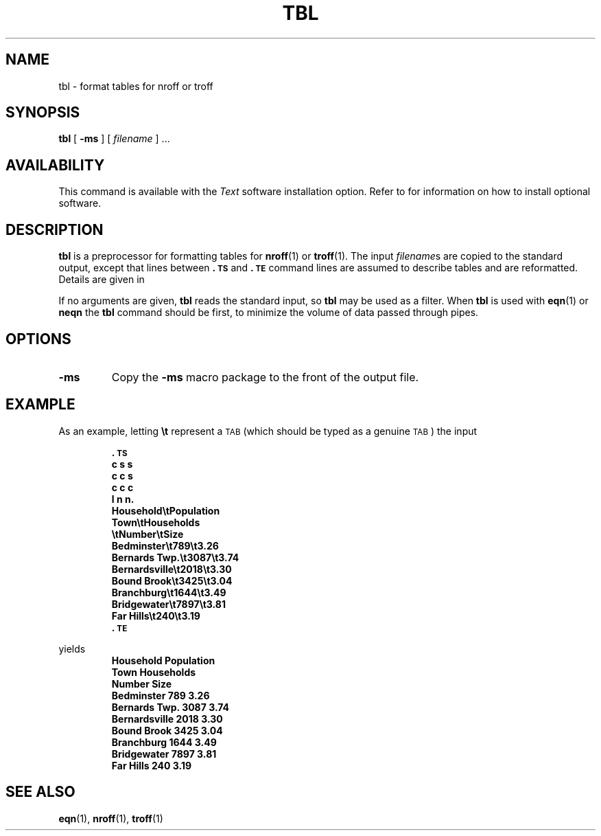 .\" @(#)tbl.1 1.1 92/07/30 SMI; from UCB 4.2
.TH TBL 1 "21 December 1987"
.SH NAME
tbl \- format tables for nroff or troff
.SH SYNOPSIS
.B tbl
[
.B \-ms
]
[
.I filename
] .\|.\|.
.IX  "tbl"  "table formatter"
.IX  "format tables"  ""  "format tables \(em \fLtbl\fP"
.IX  "document production"  tbl  ""  "\fLtbl\fP \(em table formatter"
.SH AVAILABILITY
.LP
This command is available with the
.I Text
software installation option.  Refer to
.TX INSTALL
for information on how to install optional software.
.SH DESCRIPTION
.LP
.B tbl
is a preprocessor for formatting tables for
.BR nroff (1)
or
.BR troff (1).
The input
.IR filename s
are copied to the standard output, except that lines
between
.B .\s-1TS\s0
and
.B .\s-1TE\s0
command lines are assumed to describe tables
and are reformatted.  Details are given in
.TX DOCS .
.LP
If no arguments are given,
.B tbl
reads the standard input, so
.B tbl
may be used as a filter.  When
.B tbl
is used with
.BR eqn (1)
or
.B neqn 
the
.B tbl
command should be first, to minimize the
volume of data passed through pipes.
.SH OPTIONS
.TP
.B \-ms
Copy the
.B \-ms
macro package to the front of the output file.
.SH EXAMPLE
.LP
As an example, letting
.B \et
represent a
.SM TAB
(which should be typed as a genuine
.SM TAB\s0)
the input
.RS
.LP
.nf
.ft B
\&.\s-1TS\s0
c s s
c c s
c c c
l n n.
Household\etPopulation
Town\etHouseholds
\etNumber\etSize
Bedminster\et789\et3.26
Bernards Twp.\et3087\et3.74
Bernardsville\et2018\et3.30
Bound Brook\et3425\et3.04
Branchburg\et1644\et3.49
Bridgewater\et7897\et3.81
Far Hills\et240\et3.19
\&.\s-1TE\s0
.ft R
.fi
.RE
.LP
yields
.ne 10
.RS
.nf
.ft B
.  \".TS
.nr 35 \n(.u
.nr 79 0n
.nr 80 \n(79
.nr 40 \n(79
.nr 38 \n(79+\w!Town!
.if \n(80<\n(38 .nr 80 \n(38
.nr 38 \n(79+\w!!
.if \n(80<\n(38 .nr 80 \n(38
.nr 38 \n(79+\w!Bedminster!
.if \n(80<\n(38 .nr 80 \n(38
.nr 38 \n(79+\w!Bernards Twp.!
.if \n(80<\n(38 .nr 80 \n(38
.nr 38 \n(79+\w!Bernardsville!
.if \n(80<\n(38 .nr 80 \n(38
.nr 38 \n(79+\w!Bound Brook!
.if \n(80<\n(38 .nr 80 \n(38
.nr 38 \n(79+\w!Branchburg!
.if \n(80<\n(38 .nr 80 \n(38
.nr 38 \n(79+\w!Bridgewater!
.if \n(80<\n(38 .nr 80 \n(38
.nr 38 \n(79+\w!Far Hills!
.if \n(80<\n(38 .nr 80 \n(38
.nr 81 \n(80
.nr 41 \n(80
.nr 38 \n(80+\w!Number!
.if \n(81<\n(38 .nr 81 \n(38
.nr 31 0
.nr 32 0
.nr 38 \w!789!
.if \n(31<\n(38 .nr 31 \n(38
.nr 38 \w!!
.if \n(32<\n(38 .nr 32 \n(38
.nr 38 \w!3087!
.if \n(31<\n(38 .nr 31 \n(38
.nr 38 \w!!
.if \n(32<\n(38 .nr 32 \n(38
.nr 38 \w!2018!
.if \n(31<\n(38 .nr 31 \n(38
.nr 38 \w!!
.if \n(32<\n(38 .nr 32 \n(38
.nr 38 \w!3425!
.if \n(31<\n(38 .nr 31 \n(38
.nr 38 \w!!
.if \n(32<\n(38 .nr 32 \n(38
.nr 38 \w!1644!
.if \n(31<\n(38 .nr 31 \n(38
.nr 38 \w!!
.if \n(32<\n(38 .nr 32 \n(38
.nr 38 \w!7897!
.if \n(31<\n(38 .nr 31 \n(38
.nr 38 \w!!
.if \n(32<\n(38 .nr 32 \n(38
.nr 38 \w!240!
.if \n(31<\n(38 .nr 31 \n(38
.nr 38 \w!!
.if \n(32<\n(38 .nr 32 \n(38
.nr 61 \n(80+\n(31
.nr 38 \n(61+\n(32
.if \n(38>\n(81 .nr 81 \n(38
.if \n(38<\n(81 .nr 61 +(\n(81-\n(38)/2
.nr 82 \n(81
.nr 42 \n(81
.nr 38 \n(81+\w!Size!
.if \n(82<\n(38 .nr 82 \n(38
.nr 31 0
.nr 32 0
.nr 38 \w!3!
.if \n(31<\n(38 .nr 31 \n(38
.nr 38 \w!.26!
.if \n(32<\n(38 .nr 32 \n(38
.nr 38 \w!3!
.if \n(31<\n(38 .nr 31 \n(38
.nr 38 \w!.74!
.if \n(32<\n(38 .nr 32 \n(38
.nr 38 \w!3!
.if \n(31<\n(38 .nr 31 \n(38
.nr 38 \w!.30!
.if \n(32<\n(38 .nr 32 \n(38
.nr 38 \w!3!
.if \n(31<\n(38 .nr 31 \n(38
.nr 38 \w!.04!
.if \n(32<\n(38 .nr 32 \n(38
.nr 38 \w!3!
.if \n(31<\n(38 .nr 31 \n(38
.nr 38 \w!.49!
.if \n(32<\n(38 .nr 32 \n(38
.nr 38 \w!3!
.if \n(31<\n(38 .nr 31 \n(38
.nr 38 \w!.81!
.if \n(32<\n(38 .nr 32 \n(38
.nr 38 \w!3!
.if \n(31<\n(38 .nr 31 \n(38
.nr 38 \w!.19!
.if \n(32<\n(38 .nr 32 \n(38
.nr 62 \n(81+\n(31
.nr 38 \n(62+\n(32
.if \n(38>\n(82 .nr 82 \n(38
.if \n(38<\n(82 .nr 62 +(\n(82-\n(38)/2
.nr 38 \n(79+\w!Household Population!-\n(82
.if \n(38>0 .nr 38 \n(38/2
.if \n(38<0 .nr 38 0
.nr 61 +1*\n(38
.nr 81 +1*\n(38
.nr 41 +1*\n(38
.nr 62 +2*\n(38
.nr 82 +2*\n(38
.nr 42 +2*\n(38
.nr 38 \n(80+\w!Households!-\n(82
.if \n(38>0 .nr 38 \n(38/1
.if \n(38<0 .nr 38 0
.nr 62 +1*\n(38
.nr 82 +1*\n(38
.nr 42 +1*\n(38
.nr 38 1n
.nr 41 +3*\n(38
.nr 81 +3*\n(38
.nr 61 +3*\n(38
.if n .if \n(61%24>0 .nr 61 +12u
.nr 42 +6*\n(38
.nr 82 +6*\n(38
.nr 62 +6*\n(38
.if n .if \n(62%24>0 .nr 62 +12u
.nr TW \n(82
.fc ! :
.ta \n(82u
\&!:Household Population:!
.ta \n(80u \n(82u
\&\h'|\n(40u'!:Town:!\h'|\n(41u'!:Households:!
.ta \n(80u \n(81u \n(82u
\&\h'|\n(40u'!::!\h'|\n(41u'!:Number:!\h'|\n(42u'!:Size:!
.ta \n(80u \n(61u \n(62u \n(82u
\&\h'|\n(40u'!Bedminster:!\h'|\n(41u'!:789!\h'|\n(42u'!:3!!.26:!
.ta \n(80u \n(61u \n(62u \n(82u
\&\h'|\n(40u'!Bernards Twp.:!\h'|\n(41u'!:3087!\h'|\n(42u'!:3!!.74:!
.ta \n(80u \n(61u \n(62u \n(82u
\&\h'|\n(40u'!Bernardsville:!\h'|\n(41u'!:2018!\h'|\n(42u'!:3!!.30:!
.ta \n(80u \n(61u \n(62u \n(82u
\&\h'|\n(40u'!Bound Brook:!\h'|\n(41u'!:3425!\h'|\n(42u'!:3!!.04:!
.ta \n(80u \n(61u \n(62u \n(82u
\&\h'|\n(40u'!Branchburg:!\h'|\n(41u'!:1644!\h'|\n(42u'!:3!!.49:!
.ta \n(80u \n(61u \n(62u \n(82u
\&\h'|\n(40u'!Bridgewater:!\h'|\n(41u'!:7897!\h'|\n(42u'!:3!!.81:!
.ta \n(80u \n(61u \n(62u \n(82u
\&\h'|\n(40u'!Far Hills:!\h'|\n(41u'!:240!\h'|\n(42u'!:3!!.19:!
.fc
.mk ##
.nr ## -1v
.if \n(35>0 .fi
.  \".TE
.fi
.ft R
.RE
.br
.ne 5
.SH SEE ALSO
.BR eqn (1),
.BR nroff (1),
.BR troff (1)
.LP
.TX DOCS

